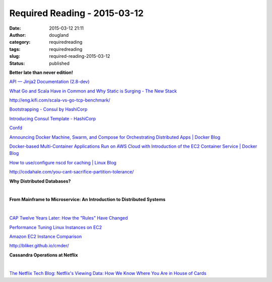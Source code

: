 Required Reading - 2015-03-12
#############################
:date: 2015-03-12 21:11
:author: dougland
:category: requiredreading
:tags: requiredreading
:slug: required-reading-2015-03-12
:status: published

**Better late than never edition!**

`API — Jinja2 Documentation (2.8-dev) <http://jinja.pocoo.org/docs/dev/api/#loaders>`__

`What Go and Scala Have in Common and Why Static is Surging - The New Stack <http://thenewstack.io/what-go-and-scala-have-in-common-and-why-static-is-surging/>`__

http://eng.kifi.com/scala-vs-go-tcp-benchmark/

`Bootstrapping - Consul by HashiCorp <http://www.consul.io/docs/guides/bootstrapping.html>`__

`Introducing Consul Template - HashiCorp <https://hashicorp.com/blog/introducing-consul-template.html>`__

`Confd <http://www.confd.io/>`__

`Announcing Docker Machine, Swarm, and Compose for Orchestrating Distributed Apps | Docker Blog <http://blog.docker.com/2014/12/announcing-docker-machine-swarm-and-compose-for-orchestrating-distributed-apps/>`__

`Docker-based Multi-Container Applications Run on AWS Cloud with Introduction of the EC2 Container Service | Docker Blog <http://blog.docker.com/2014/11/docker-based-multi-container-applications-run-on-aws-cloud-with-introduction-of-the-ec2-container-service/>`__

`How to use/configure nscd for caching | Linux Blog <http://linuxpoison.blogspot.com/2008/08/how-to-useconfigure-nscd-for-caching.html>`__

http://codahale.com/you-cant-sacrifice-partition-tolerance/

**Why Distributed Databases?**

.. slideshare:: 2Erouct2bQQ5sw

|  

**From Mainframe to Microservice: An Introduction to Distributed Systems**

.. slideshare:: DJWQegIjxboXQl

|  

`CAP Twelve Years Later: How the "Rules" Have Changed <http://www.infoq.com/articles/cap-twelve-years-later-how-the-rules-have-changed>`__

`Performance Tuning Linux Instances on EC2 <http://www.brendangregg.com/blog/2015-03-03/performance-tuning-linux-instances-on-ec2.html>`__

`Amazon EC2 Instance Comparison <http://www.ec2instances.info/>`__

http://bliker.github.io/cmder/

**Cassandra Operations at Netflix**

.. slideshare:: qzPmTJd5ApLFbv

|  

`The Netflix Tech Blog: Netflix's Viewing Data: How We Know Where You Are in House of Cards <http://techblog.netflix.com/2015/01/netflixs-viewing-data-how-we-know-where.html>`__

